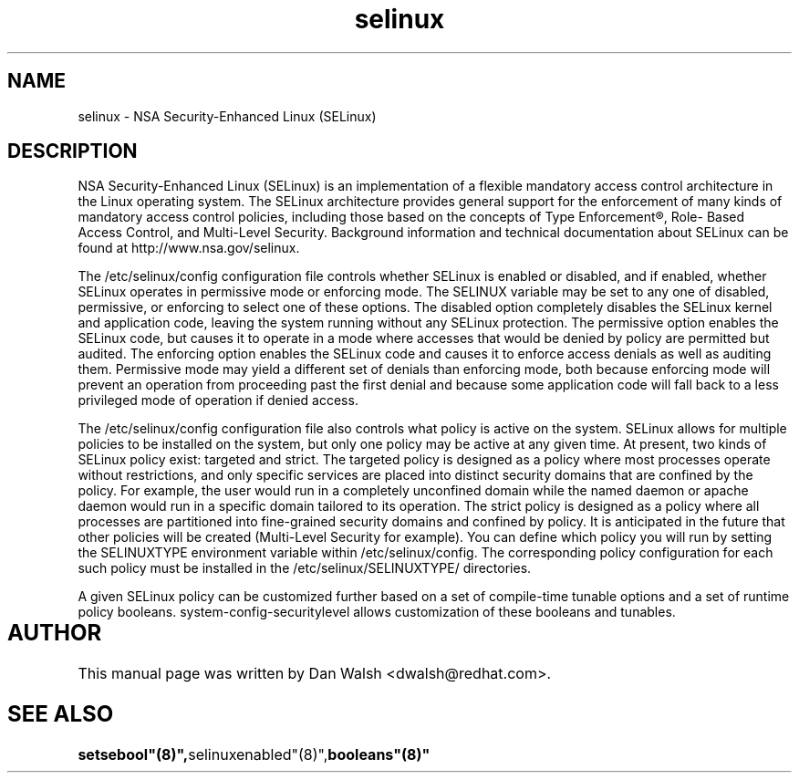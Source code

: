 .TH  "selinux"  "8"  "11 Aug 2004" "dwalsh@redhat.com" "SELinux Command Line documentation"

.SH "NAME"
selinux \- NSA Security-Enhanced Linux (SELinux)

.SH "DESCRIPTION"

NSA Security-Enhanced Linux (SELinux) is an implementation of a
flexible mandatory access control architecture in the Linux operating
system.  The SELinux architecture provides general support for the
enforcement of many kinds of mandatory access control policies,
including those based on the concepts of Type Enforcement®, Role-
Based Access Control, and Multi-Level Security.  Background
information and technical documentation about SELinux can be found at
http://www.nsa.gov/selinux.

The /etc/selinux/config configuration file controls whether SELinux is
enabled or disabled, and if enabled, whether SELinux operates in
permissive mode or enforcing mode.  The SELINUX variable may be set to
any one of disabled, permissive, or enforcing to select one of these
options.  The disabled option completely disables the SELinux kernel
and application code, leaving the system running without any SELinux
protection.  The permissive option enables the SELinux code, but
causes it to operate in a mode where accesses that would be denied by
policy are permitted but audited.  The enforcing option enables the
SELinux code and causes it to enforce access denials as well as
auditing them.  Permissive mode may yield a different set of denials
than enforcing mode, both because enforcing mode will prevent an
operation from proceeding past the first denial and because some
application code will fall back to a less privileged mode of operation
if denied access.

The /etc/selinux/config configuration file also controls what policy
is active on the system.  SELinux allows for multiple policies to be
installed on the system, but only one policy may be active at any
given time.  At present, two kinds of SELinux policy exist: targeted
and strict.  The targeted policy is designed as a policy where most
processes operate without restrictions, and only specific services are
placed into distinct security domains that are confined by the policy.
For example, the user would run in a completely unconfined domain
while the named daemon or apache daemon would run in a specific domain
tailored to its operation.  The strict policy is designed as a policy
where all processes are partitioned into fine-grained security domains
and confined by policy.  It is anticipated in the future that other
policies will be created (Multi-Level Security for example).  You can
define which policy you will run by setting the SELINUXTYPE
environment variable within /etc/selinux/config.  The corresponding
policy configuration for each such policy must be installed in the
/etc/selinux/SELINUXTYPE/ directories.

A given SELinux policy can be customized further based on a set of
compile-time tunable options and a set of runtime policy booleans.
system-config-securitylevel allows customization of these booleans and
tunables.

.SH AUTHOR	
This manual page was written by Dan Walsh <dwalsh@redhat.com>.

.SH "SEE ALSO"
.BR setsebool"(8)", selinuxenabled"(8)", booleans"(8)"

















































